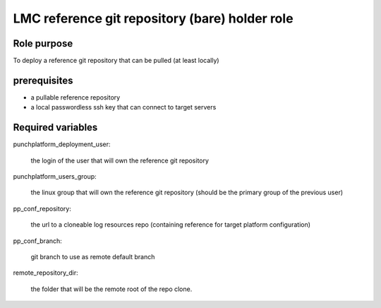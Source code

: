 ###############################################################
        LMC reference git repository (bare) holder role
###############################################################


********************
    Role purpose
********************

To deploy a reference git repository that can be pulled (at least locally)

*********************
    prerequisites
*********************

- a pullable reference repository
- a local passwordless ssh key that can connect to target servers

**************************
    Required variables
**************************

punchplatform_deployment_user:

    the login of the user that will own the reference git repository

punchplatform_users_group:

	the linux group that will own the reference git repository (should be the primary group of the previous user)


pp_conf_repository:
  
    the url to a cloneable log resources repo (containing reference for target platform configuration)

pp_conf_branch:

	git branch to use as remote default branch

remote_repository_dir:

	the folder that will be the remote root of the repo clone.
